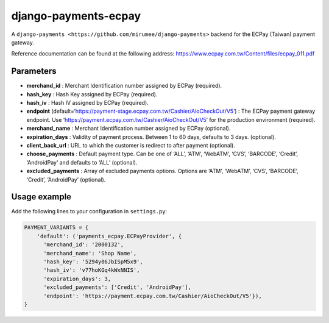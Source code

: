 django-payments-ecpay
=====================

A ``django-payments <https://github.com/mirumee/django-payments>``
backend for the ECPay (Taiwan) payment gateway.

Reference documentation can be found at the following address:
https://www.ecpay.com.tw/Content/files/ecpay_011.pdf

Parameters
----------

-  **merchand_id** : Merchant Identification number assigned by ECPay
   (required).
-  **hash_key** : Hash Key assigned by ECPay (required).
-  **hash_iv** : Hash IV assigned by ECPay (required).
-  **endpoint**
   (default=‘https://payment-stage.ecpay.com.tw/Cashier/AioCheckOut/V5’)
   : The ECPay payment gateway endpoint. Use
   ‘https://payment.ecpay.com.tw/Cashier/AioCheckOut/V5’ for the
   production environment (required).

-  **merchand_name** : Merchant Identification number assigned by ECPay
   (optional).
-  **expiration_days** : Validity of payment process. Between 1 to 60
   days, defaults to 3 days. (optional).
-  **client_back_url** : URL to which the customer is redirect to after
   payment (optional).
-  **choose_payments** : Default payment type. Can be one of ‘ALL’,
   ‘ATM’, ‘WebATM’, ‘CVS’, ‘BARCODE’, ‘Credit’, ‘AndroidPay’ and
   defaults to ‘ALL’ (optional).
-  **excluded_payments** : Array of excluded payments options. Options
   are ‘ATM’, ‘WebATM’, ‘CVS’, ‘BARCODE’, ‘Credit’, ‘AndroidPay’
   (optional).

Usage example
-------------

Add the following lines to your configuration in ``settings.py``:

.. code:: python

      PAYMENT_VARIANTS = {
          'default': ('payments_ecpay.ECPayProvider', {
            'merchand_id': '2000132',
            'merchand_name': 'Shop Name',
            'hash_key': '5294y06JbISpM5x9',
            'hash_iv': 'v77hoKGq4kWxNNIS',
            'expiration_days': 3,
            'excluded_payments': ['Credit', 'AndroidPay'],
            'endpoint': 'https://payment.ecpay.com.tw/Cashier/AioCheckOut/V5'}),
      }


